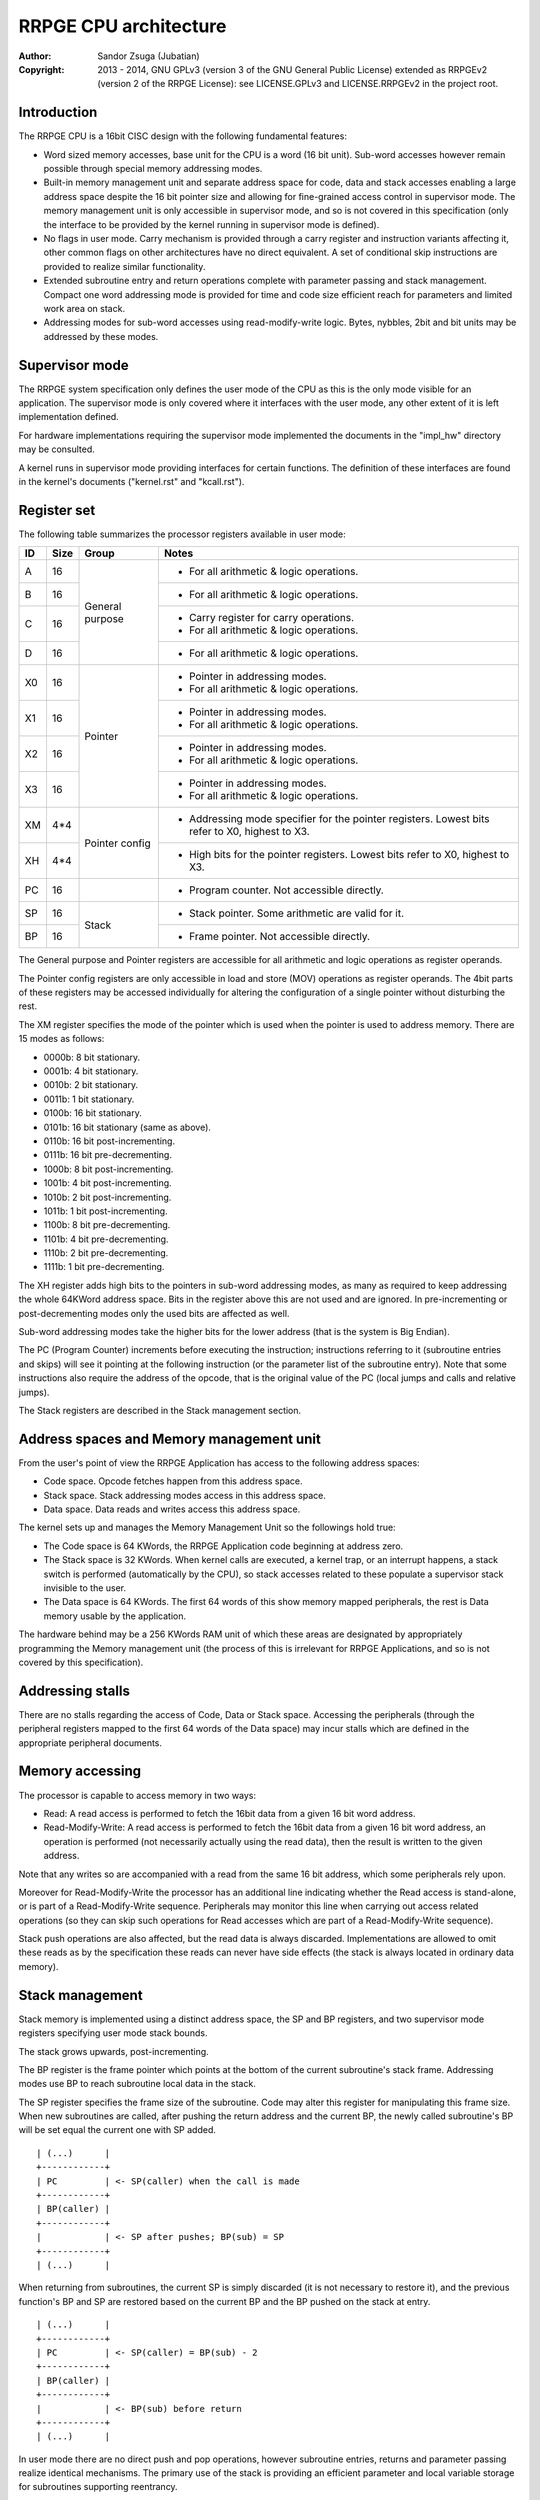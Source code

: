 
RRPGE CPU architecture
==============================================================================

:Author:    Sandor Zsuga (Jubatian)
:Copyright: 2013 - 2014, GNU GPLv3 (version 3 of the GNU General Public
            License) extended as RRPGEv2 (version 2 of the RRPGE License): see
            LICENSE.GPLv3 and LICENSE.RRPGEv2 in the project root.




Introduction
------------------------------------------------------------------------------


The RRPGE CPU is a 16bit CISC design with the following fundamental features:

- Word sized memory accesses, base unit for the CPU is a word (16 bit unit).
  Sub-word accesses however remain possible through special memory addressing
  modes.

- Built-in memory management unit and separate address space for code, data
  and stack accesses enabling a large address space despite the 16 bit pointer
  size and allowing for fine-grained access control in supervisor mode. The
  memory management unit is only accessible in supervisor mode, and so is not
  covered in this specification (only the interface to be provided by the
  kernel running in supervisor mode is defined).

- No flags in user mode. Carry mechanism is provided through a carry register
  and instruction variants affecting it, other common flags on other
  architectures have no direct equivalent. A set of conditional skip
  instructions are provided to realize similar functionality.

- Extended subroutine entry and return operations complete with parameter
  passing and stack management. Compact one word addressing mode is provided
  for time and code size efficient reach for parameters and limited work area
  on stack.

- Addressing modes for sub-word accesses using read-modify-write logic. Bytes,
  nybbles, 2bit and bit units may be addressed by these modes.




Supervisor mode
------------------------------------------------------------------------------


The RRPGE system specification only defines the user mode of the CPU as this
is the only mode visible for an application. The supervisor mode is only
covered where it interfaces with the user mode, any other extent of it is
left implementation defined.

For hardware implementations requiring the supervisor mode implemented the
documents in the "impl_hw" directory may be consulted.

A kernel runs in supervisor mode providing interfaces for certain functions.
The definition of these interfaces are found in the kernel's documents
("kernel.rst" and "kcall.rst").




Register set
------------------------------------------------------------------------------


The following table summarizes the processor registers available in user mode:

+----+------+---------+------------------------------------------------------+
| ID | Size | Group   | Notes                                                |
+====+======+=========+======================================================+
| A  | 16   |         | - For all arithmetic & logic operations.             |
+----+------+ General +------------------------------------------------------+
| B  | 16   | purpose | - For all arithmetic & logic operations.             |
+----+------+         +------------------------------------------------------+
| C  | 16   |         | - Carry register for carry operations.               |
|    |      |         | - For all arithmetic & logic operations.             |
+----+------+         +------------------------------------------------------+
| D  | 16   |         | - For all arithmetic & logic operations.             |
+----+------+---------+------------------------------------------------------+
| X0 | 16   |         | - Pointer in addressing modes.                       |
|    |      | Pointer | - For all arithmetic & logic operations.             |
+----+------+         +------------------------------------------------------+
| X1 | 16   |         | - Pointer in addressing modes.                       |
|    |      |         | - For all arithmetic & logic operations.             |
+----+------+         +------------------------------------------------------+
| X2 | 16   |         | - Pointer in addressing modes.                       |
|    |      |         | - For all arithmetic & logic operations.             |
+----+------+         +------------------------------------------------------+
| X3 | 16   |         | - Pointer in addressing modes.                       |
|    |      |         | - For all arithmetic & logic operations.             |
+----+------+---------+------------------------------------------------------+
| XM | 4*4  |         | - Addressing mode specifier for the pointer          |
|    |      | Pointer |   registers. Lowest bits refer to X0, highest to X3. |
+----+------+ config  +------------------------------------------------------+
| XH | 4*4  |         | - High bits for the pointer registers. Lowest bits   |
|    |      |         |   refer to X0, highest to X3.                        |
+----+------+---------+------------------------------------------------------+
| PC | 16   |         | - Program counter. Not accessible directly.          |
+----+------+---------+------------------------------------------------------+
| SP | 16   |         | - Stack pointer. Some arithmetic are valid for it.   |
+----+------+ Stack   +------------------------------------------------------+
| BP | 16   |         | - Frame pointer. Not accessible directly.            |
+----+------+---------+------------------------------------------------------+

The General purpose and Pointer registers are accessible for all arithmetic
and logic operations as register operands.

The Pointer config registers are only accessible in load and store (MOV)
operations as register operands. The 4bit parts of these registers may be
accessed individually for altering the configuration of a single pointer
without disturbing the rest.

The XM register specifies the mode of the pointer which is used when the
pointer is used to address memory. There are 15 modes as follows:

- 0000b:  8 bit stationary.
- 0001b:  4 bit stationary.
- 0010b:  2 bit stationary.
- 0011b:  1 bit stationary.
- 0100b: 16 bit stationary.
- 0101b: 16 bit stationary (same as above).
- 0110b: 16 bit post-incrementing.
- 0111b: 16 bit pre-decrementing.
- 1000b:  8 bit post-incrementing.
- 1001b:  4 bit post-incrementing.
- 1010b:  2 bit post-incrementing.
- 1011b:  1 bit post-incrementing.
- 1100b:  8 bit pre-decrementing.
- 1101b:  4 bit pre-decrementing.
- 1110b:  2 bit pre-decrementing.
- 1111b:  1 bit pre-decrementing.

The XH register adds high bits to the pointers in sub-word addressing modes,
as many as required to keep addressing the whole 64KWord address space. Bits
in the register above this are not used and are ignored. In pre-incrementing
or post-decrementing modes only the used bits are affected as well.

Sub-word addressing modes take the higher bits for the lower address (that is
the system is Big Endian).

The PC (Program Counter) increments before executing the instruction;
instructions referring to it (subroutine entries and skips) will see it
pointing at the following instruction (or the parameter list of the subroutine
entry). Note that some instructions also require the address of the opcode,
that is the original value of the PC (local jumps and calls and relative
jumps).

The Stack registers are described in the Stack management section.




Address spaces and Memory management unit
------------------------------------------------------------------------------


From the user's point of view the RRPGE Application has access to the
following address spaces:

- Code space. Opcode fetches happen from this address space.

- Stack space. Stack addressing modes access in this address space.

- Data space. Data reads and writes access this address space.

The kernel sets up and manages the Memory Management Unit so the followings
hold true:

- The Code space is 64 KWords, the RRPGE Application code beginning at address
  zero.

- The Stack space is 32 KWords. When kernel calls are executed, a kernel trap,
  or an interrupt happens, a stack switch is performed (automatically by the
  CPU), so stack accesses related to these populate a supervisor stack
  invisible to the user.

- The Data space is 64 KWords. The first 64 words of this show memory mapped
  peripherals, the rest is Data memory usable by the application.

The hardware behind may be a 256 KWords RAM unit of which these areas are
designated by appropriately programming the Memory management unit (the
process of this is irrelevant for RRPGE Applications, and so is not covered by
this specification).




Addressing stalls
------------------------------------------------------------------------------


There are no stalls regarding the access of Code, Data or Stack space.
Accessing the peripherals (through the peripheral registers mapped to the
first 64 words of the Data space) may incur stalls which are defined in the
appropriate peripheral documents.




Memory accessing
------------------------------------------------------------------------------


The processor is capable to access memory in two ways:

- Read: A read access is performed to fetch the 16bit data from a given 16 bit
  word address.

- Read-Modify-Write: A read access is performed to fetch the 16bit data from a
  given 16 bit word address, an operation is performed (not necessarily
  actually using the read data), then the result is written to the given
  address.

Note that any writes so are accompanied with a read from the same 16 bit
address, which some peripherals rely upon.

Moreover for Read-Modify-Write the processor has an additional line indicating
whether the Read access is stand-alone, or is part of a Read-Modify-Write
sequence. Peripherals may monitor this line when carrying out access related
operations (so they can skip such operations for Read accesses which are part
of a Read-Modify-Write sequence).

Stack push operations are also affected, but the read data is always
discarded. Implementations are allowed to omit these reads as by the
specification these reads can never have side effects (the stack is always
located in ordinary data memory).




Stack management
------------------------------------------------------------------------------


Stack memory is implemented using a distinct address space, the SP and BP
registers, and two supervisor mode registers specifying user mode stack
bounds.

The stack grows upwards, post-incrementing.

The BP register is the frame pointer which points at the bottom of the current
subroutine's stack frame. Addressing modes use BP to reach subroutine local
data in the stack.

The SP register specifies the frame size of the subroutine. Code may alter
this register for manipulating this frame size. When new subroutines are
called, after pushing the return address and the current BP, the newly
called subroutine's BP will be set equal the current one with SP added. ::

    | (...)      |
    +------------+
    | PC         | <- SP(caller) when the call is made
    +------------+
    | BP(caller) |
    +------------+
    |            | <- SP after pushes; BP(sub) = SP
    +------------+
    | (...)      |

When returning from subroutines, the current SP is simply discarded (it is not
necessary to restore it), and the previous function's BP and SP are restored
based on the current BP and the BP pushed on the stack at entry. ::

    | (...)      |
    +------------+
    | PC         | <- SP(caller) = BP(sub) - 2
    +------------+
    | BP(caller) |
    +------------+
    |            | <- BP(sub) before return
    +------------+
    | (...)      |

In user mode there are no direct push and pop operations, however subroutine
entries, returns and parameter passing realize identical mechanisms. The
primary use of the stack is providing an efficient parameter and local
variable storage for subroutines supporting reentrancy.

Two additional supervisor mode registers are provided specifying user mode
stack top and stack bottom. When stack accesses are generated outside these
bounds, it is trapped (through an identical mechanism to interrupts), so the
kernel may act upon it. A different method should be realized if the offending
instruction is a Return, with the BP being equal the stack bottom, which
should identify a return to supervisor mode.

In the RRPGE system the kernel on stack addressing traps will terminate the
application. A return to supervisor mode results in a normal ("clean")
application exit. If a separate stack space is used, the stack top is fixed at
0x8000 (32768), and the stack bottom is fixed at 0, corresponding with the
stack size of 32 KWords. Otherwise the stack top and bottom are set according
to the contents of the Application descriptor.




User - Supervisor mode switches
------------------------------------------------------------------------------


When switching from supervisor to user mode and vice-versa, certain automated
memory mappings and register replacements necessarily need to happen. A rough
outline of these follows:

- For supporting returns to supervisor mode (Return executed in User mode with
  BP = Stack bottom) a supervisor code and stack area is necessarily mapped
  in, and the PC should be fetched from the supervisor stack (so to continue
  executing the supervisor code after the instruction by which it entered User
  mode).

- Similarly for traps and interrupts an automatic supervisor code and stack
  area switch necessarily has to be performed, however the trap or interrupt
  may begin at a fixed address in the code space.

- Returning from interrupts an automated user mode back-switch has to be
  performed to an appropriate code and stack area.

- The stack area switch implies that the BP and SP registers also have to be
  switched.

- Shadow general purpose registers or automatic register saves are not
  necessary as the stack may be used for this purpose.

- Data space switches are not necessary.

These requirements are guidelines only, a software emulator not necessarily
needs these for realizing a conforming RRPGE system implementation.




Interrupts
------------------------------------------------------------------------------


The RRPGE system does not provide user mode interrupts, so the followings are
optional design guidelines only.

Interrupts always enter into supervisor mode; where necessary, the supervisor
mode may pass control back to user mode for running an user level handler.

If the interrupt entry condition raises while the processor is running in user
mode, an user-supervisor mode switch is performed first before starting the
handler. This condition is necessarily remembered, and a matching supervisor-
user mode switch is performed on exiting the interrupt.

The entry-return logic automatically pushes (entry) and pops (return) the
necessary minimal state on the supervisor stack.

If the supervisor mode program will be executing an user mode handler, it
should save the user mode state of the main line of the user mode program
before entry, and restores that state after return.

Before entering an user mode interrupt handler, the stack bottom should be set
up to the current (user mode) top of the stack (BP + SP) in the mainline (or
lower level interrupt), so the user mode handler may properly return with a
return from function operation.




Addressing modes
------------------------------------------------------------------------------


The RRPGE CPU's instruction set contains a single unified method of addressing
encoded on the low six bits of any opcode using an address. Additionally only
the addressing mode may pull in an additional opcode word for 16 bit
immediates.

Instructions may include only up to one operand specified by an addressing
mode, the other operand (if any) is always a general purpose register (or some
special registers in some cases).

The following nine addressing modes are implemented:

- General purpose register. One of A, B, C, D, X0, X1, X2 or X3.

- 4 bit immediate. This specifies an immediate value of 0 - 15.

- 16 bit immediate. Specifies an immediate value in the full 16 bit range, but
  needs an extra instruction word (and one additional cycle to decode).

- BP relative immediate. Specifies an immediate value in the full 16 bit
  range, added to the current value of BP. This is useful to retrieve pointers
  into the stack if the stack is within the data address space. Needs an extra
  instruction word.

- Stack: BP + 4 bit immediate. Accesses a 16 bit unit from the Stack address
  space. This addressing mode is suitable for accessing the parameters of a
  subroutine.

- Stack: BP + 16 bit immediate. Accesses a 16 bit unit from the Stack address
  space reaching the full address space, but needs an extra instruction word
  (and one additional cycle to decode).

- Stack: BP + Pointer. Accesses an unit from the Stack address space as
  specified by the given pointer register's mode, post-incrementing or pre-
  decrementing the pointer register if such mode was set.

- Data: 16 bit immediate. Accesses a 16 bit unit from the Data address space
  reaching it's full range. Needs an extra instruction word.

- Data: Pointer. Accesses an unit from the Data address space as specified by
  the given pointer register's mode, post-incrementing or pre-decrementing the
  pointer register if such mode was set.

Note that the three immediate modes may also be used as destinations. Doing so
realizes an essential NOP, although any side effect of the operation is still
carried out (such as writing the Carry register for operations affecting it).

In Pointer modes the high 16 of the used pointer bits are used to address the
16 bit cells. An example shows this concept with the following parameters:

- X0 = 0x1002
- XM = 0x...1 (4 bit stationary mode)
- XH = 0x...2 ::

    0x83FF  |    (((XH0 & 0x3) << 16) + X0) >> 2 = 0x8400   |  0x8401
    --------+--+--+--+--+--+--+--+--+--+--+--+--+--+--+--+--+--------
            |15|14|13|12|11|10| 9| 8| 7| 6| 5| 4| 3| 2| 1| 0|
            | 0| 1| 1| 0| 0| 0| 1| 1| 0| 1| 1| 0| 0| 1| 1| 0|
    --------+--+--+--+--+--+--+--+--+--+--+--+--+--+--+--+--+--------
            |     0     |     1     |     2     |     3     |
            |           |           |  X0 & 0x3 |           |

When writing data to sub-word addressing mode accessed cells, the Read -
Modify - Write logic of the data writes realizes the effect of only altering
the appropriate sub-unit of the word.
